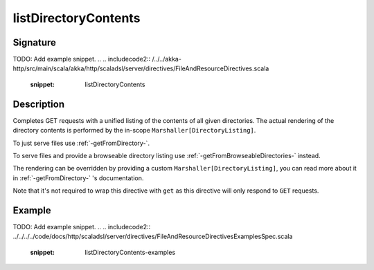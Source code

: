 .. _-listDirectoryContents-:

listDirectoryContents
=====================

Signature
---------
TODO: Add example snippet.
.. 
.. includecode2:: /../../akka-http/src/main/scala/akka/http/scaladsl/server/directives/FileAndResourceDirectives.scala
   :snippet: listDirectoryContents

Description
-----------

Completes GET requests with a unified listing of the contents of all given directories. The actual rendering of the
directory contents is performed by the in-scope ``Marshaller[DirectoryListing]``.

To just serve files use :ref:`-getFromDirectory-`.

To serve files and provide a browseable directory listing use :ref:`-getFromBrowseableDirectories-` instead.

The rendering can be overridden by providing a custom ``Marshaller[DirectoryListing]``, you can read more about it in
:ref:`-getFromDirectory-` 's documentation.

Note that it's not required to wrap this directive with ``get`` as this directive will only respond to ``GET`` requests.

Example
-------
TODO: Add example snippet.
.. 
.. includecode2:: ../../../../code/docs/http/scaladsl/server/directives/FileAndResourceDirectivesExamplesSpec.scala
   :snippet: listDirectoryContents-examples
